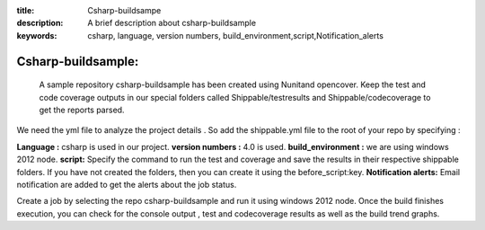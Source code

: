 :title: Csharp-buildsampe
:description: A brief description about csharp-buildsample
:keywords: csharp, language, version numbers, build_environment,script,Notification_alerts

.. _csharp_buildsample:

Csharp-buildsample:
=====================

 A sample repository csharp-buildsample has been created using Nunitand opencover. Keep the test and code coverage outputs in our special folders called Shippable/testresults and Shippable/codecoverage to get the reports parsed.

We need the yml file to analyze the project details . So add the shippable.yml file to the root of your repo by specifying :

**Language :** csharp is used in our project.
**version numbers :** 4.0 is used.
**build_environment :** we are using windows 2012 node.
**script:** Specify the command to run the test and coverage and save the results in their respective shippable folders. If you have not created the folders, then you can create it using the before_script:key.
**Notification alerts:** Email notification are added to get the alerts about the job status.

Create a job by selecting the repo csharp-buildsample and run it using windows 2012 node. Once the build finishes execution, you can check for the console output , test and codecoverage results as well as the build trend graphs.


